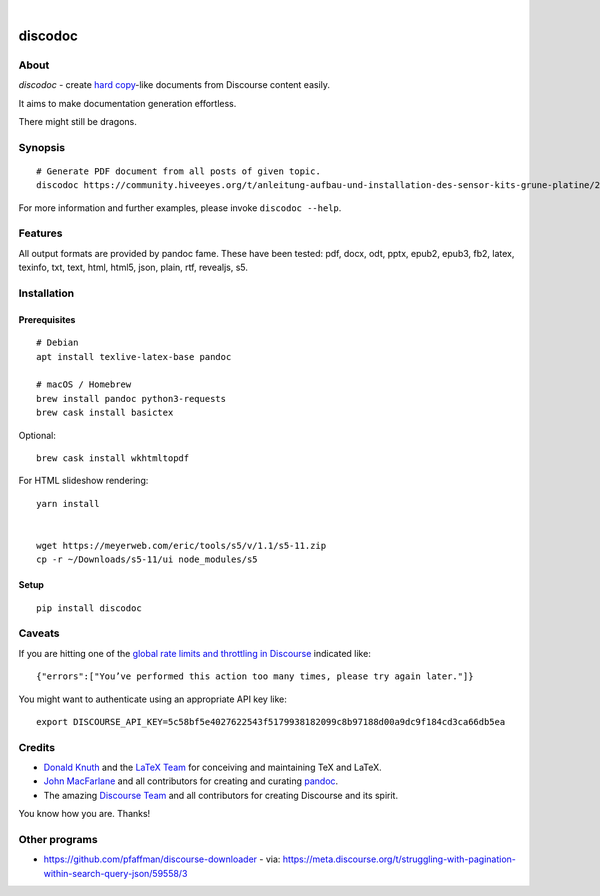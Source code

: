 .. image:: https://img.shields.io/badge/Python-3-green.svg
    :target: https://github.com/hiveeyes/discodoc

.. image:: https://img.shields.io/pypi/v/discodoc.svg
    :target: https://pypi.org/project/discodoc/

.. image:: https://img.shields.io/github/tag/hiveeyes/discodoc.svg
    :target: https://github.com/hiveeyes/discodoc

|

.. discodoc-readme:

########
discodoc
########


*****
About
*****
`discodoc` - create `hard copy`_-like documents from Discourse content easily.

It aims to make documentation generation effortless.

There might still be dragons.

.. _hard copy: https://en.wikipedia.org/wiki/Hard_copy


********
Synopsis
********
::

    # Generate PDF document from all posts of given topic.
    discodoc https://community.hiveeyes.org/t/anleitung-aufbau-und-installation-des-sensor-kits-grune-platine/2443 --format=pdf

For more information and further examples, please invoke ``discodoc --help``.


********
Features
********
All output formats are provided by pandoc fame. These have been tested:
pdf, docx, odt, pptx, epub2, epub3, fb2, latex, texinfo, txt, text, html, html5, json, plain, rtf, revealjs, s5.


************
Installation
************

Prerequisites
=============
::

    # Debian
    apt install texlive-latex-base pandoc

    # macOS / Homebrew
    brew install pandoc python3-requests
    brew cask install basictex

Optional::

    brew cask install wkhtmltopdf

For HTML slideshow rendering::

    yarn install


    wget https://meyerweb.com/eric/tools/s5/v/1.1/s5-11.zip
    cp -r ~/Downloads/s5-11/ui node_modules/s5

Setup
=====
::

    pip install discodoc


*******
Caveats
*******
If you are hitting one of the `global rate limits and throttling in Discourse`_ indicated like::

    {"errors":["You’ve performed this action too many times, please try again later."]}

You might want to authenticate using an appropriate API key like::

    export DISCOURSE_API_KEY=5c58bf5e4027622543f5179938182099c8b97188d00a9dc9f184cd3ca66db5ea

.. _global rate limits and throttling in Discourse: https://meta.discourse.org/t/global-rate-limits-and-throttling-in-discourse/78612

*******
Credits
*******
- `Donald Knuth`_ and the `LaTeX Team`_ for conceiving and maintaining TeX and LaTeX.
- `John MacFarlane`_ and all contributors for creating and curating pandoc_.
- The amazing `Discourse Team`_ and all contributors for creating Discourse and its spirit.

You know how you are. Thanks!


**************
Other programs
**************
- https://github.com/pfaffman/discourse-downloader
  - via: https://meta.discourse.org/t/struggling-with-pagination-within-search-query-json/59558/3


.. _Donald Knuth: https://www-cs-faculty.stanford.edu/~knuth/
.. _LaTeX Team: https://www.latex-project.org/about/team/
.. _pandoc: https://pandoc.org/
.. _John MacFarlane: https://johnmacfarlane.net/
.. _Discourse Team: https://blog.discourse.org/2013/02/the-discourse-team/
